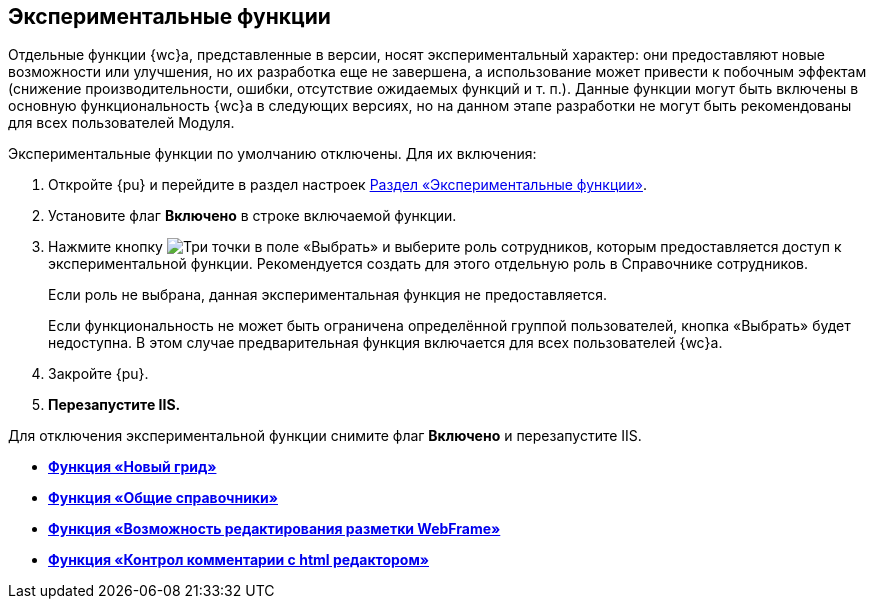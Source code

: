 
== Экспериментальные функции

Отдельные функции {wc}а, представленные в версии, носят экспериментальный характер: они предоставляют новые возможности или улучшения, но их разработка еще не завершена, а использование может привести к побочным эффектам (снижение производительности, ошибки, отсутствие ожидаемых функций и т. п.). Данные функции могут быть включены в основную функциональность {wc}а в следующих версиях, но на данном этапе разработки не могут быть рекомендованы для всех пользователей Модуля.

Экспериментальные функции по умолчанию отключены. Для их включения:

. Откройте {pu} и перейдите в раздел настроек xref:experimentView.adoc[Раздел «Экспериментальные функции»].
. Установите флаг [.ph .uicontrol]*Включено* в строке включаемой функции.
. Нажмите кнопку image:buttons/dots.png[Три точки] в поле «Выбрать» и выберите роль сотрудников, которым предоставляется доступ к экспериментальной функции. Рекомендуется создать для этого отдельную роль в Справочнике сотрудников.
+
Если роль не выбрана, данная экспериментальная функция не предоставляется.
+
Если функциональность не может быть ограничена определённой группой пользователей, кнопка «Выбрать» будет недоступна. В этом случае предварительная функция включается для всех пользователей {wc}а.
. Закройте {pu}.
. *Перезапустите IIS.*

Для отключения экспериментальной функции снимите флаг [.ph .uicontrol]*Включено* и перезапустите IIS.

* *xref:experimentGrid.adoc[Функция «Новый грид»]* +
* *xref:experimentSharedDictionaties.adoc[Функция «Общие справочники»]* +
* *xref:experimentEditWebFrameRoot.adoc[Функция «Возможность редактирования разметки WebFrame»]* +
* *xref:experimentComments.adoc[Функция «Контрол комментарии с html редактором»]* +

